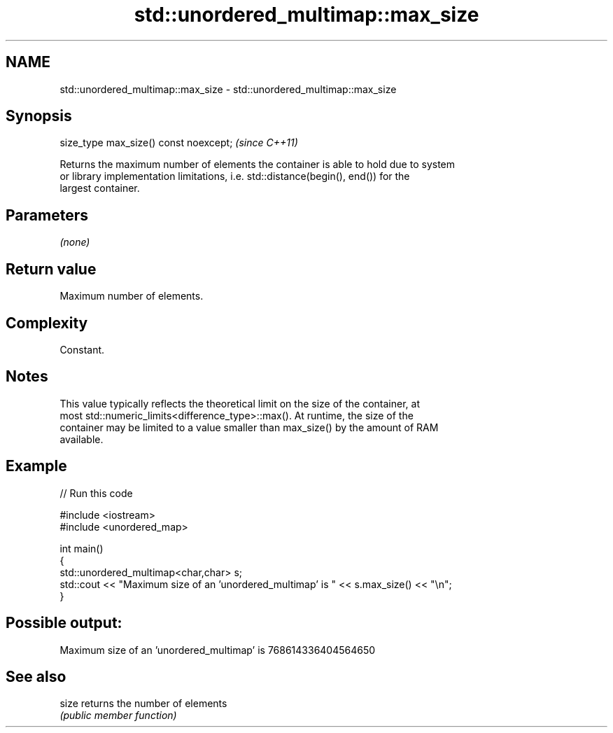 .TH std::unordered_multimap::max_size 3 "2021.11.17" "http://cppreference.com" "C++ Standard Libary"
.SH NAME
std::unordered_multimap::max_size \- std::unordered_multimap::max_size

.SH Synopsis
   size_type max_size() const noexcept;  \fI(since C++11)\fP

   Returns the maximum number of elements the container is able to hold due to system
   or library implementation limitations, i.e. std::distance(begin(), end()) for the
   largest container.

.SH Parameters

   \fI(none)\fP

.SH Return value

   Maximum number of elements.

.SH Complexity

   Constant.

.SH Notes

   This value typically reflects the theoretical limit on the size of the container, at
   most std::numeric_limits<difference_type>::max(). At runtime, the size of the
   container may be limited to a value smaller than max_size() by the amount of RAM
   available.

.SH Example


// Run this code

 #include <iostream>
 #include <unordered_map>

 int main()
 {
     std::unordered_multimap<char,char> s;
     std::cout << "Maximum size of an 'unordered_multimap' is " << s.max_size() << "\\n";
 }

.SH Possible output:

 Maximum size of an 'unordered_multimap' is 768614336404564650

.SH See also

   size returns the number of elements
        \fI(public member function)\fP
